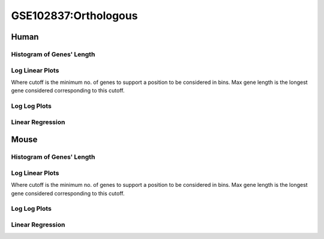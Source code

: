 ====================================================
**GSE102837:Orthologous** 
====================================================

Human
------------

Histogram of Genes' Length 
###############################

.. image:: SRR5945809_SRR5945808.yeastorthuman.Length.Histogram.png 
   :width: 400 

.. raw:: html
   <br />

Log Linear Plots 
###################

Where cutoff is the minimum no. of genes to support a position to be considered in bins. Max gene length is the longest gene considered corresponding to this cutoff. 


.. image:: SRR5945809_SRR5945808.yeastorthuman_50_0.LogLinear.png 
   :width: 400

.. raw:: html
   <br />


Log Log Plots 
###################

.. image:: SRR5945809_SRR5945808.yeastorthuman_50_0.LogLog.png 
   :width: 400


.. raw:: html
   <br />


Linear Regression 
###################

.. image:: SRR5945809_SRR5945808.yeastorthuman_50_0.LR.png 
   :width: 400

.. raw:: html
   <br />






Mouse
------------

Histogram of Genes' Length 
###############################

.. image:: SRR5945809_SRR5945808.yeastortmouse.Length.Histogram.png 
   :width: 400 

.. raw:: html
   <br />

Log Linear Plots 
###################

Where cutoff is the minimum no. of genes to support a position to be considered in bins. Max gene length is the longest gene considered corresponding to this cutoff. 


.. image:: SRR5945809_SRR5945808.yeastortmouse_50_0.LogLinear.png 
   :width: 400

.. raw:: html
   <br />


Log Log Plots 
###################

.. image:: SRR5945809_SRR5945808.yeastortmouse_50_0.LogLog.png 
   :width: 400


.. raw:: html
   <br />


Linear Regression 
###################

.. image:: SRR5945809_SRR5945808.yeastortmouse_50_0.LR.png 
   :width: 400

.. raw:: html
   <br />













